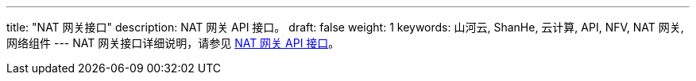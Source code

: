 ---
title: "NAT 网关接口"
description: NAT 网关 API 接口。
draft: false
weight: 1
keywords: 山河云, ShanHe, 云计算, API, NFV, NAT 网关, 网络组件
---
NAT 网关接口详细说明，请参见 link:/v6.1/network/nat_gateway/api/api_overview/[NAT 网关 API 接口]。
